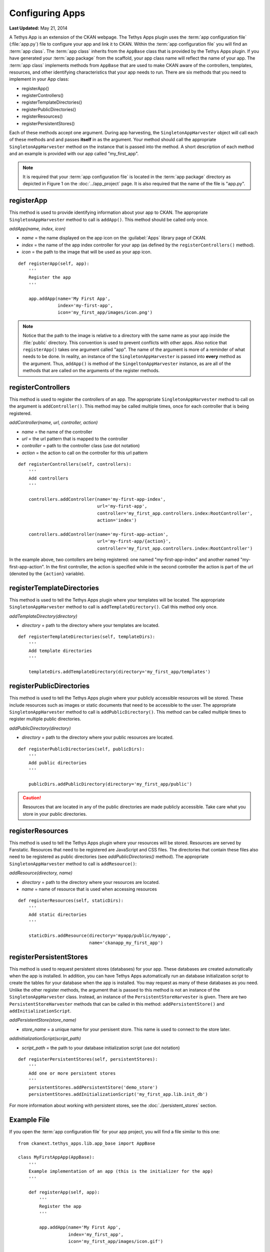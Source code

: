****************
Configuring Apps
****************

**Last Updated:** May 21, 2014

A Tethys App is an extension of the CKAN webpage. The Tethys Apps plugin uses the :term:`app configuration file` (:file:`app.py`) file to configure your app and link it to CKAN. Within the :term:`app configuration file` you will find an :term:`app class`. The :term:`app class` inherits from the ``AppBase`` class that is provided by the Tethys Apps plugin. If you have generated your :term:`app package` from the scaffold, your app class name will reflect the name of your app. The :term:`app class` implements methods from ``AppBase`` that are used to make CKAN aware of the controllers, templates, resources, and other identifying characteristics that your app needs to run. There are six methods that you need to implement in your App class:

* registerApp()
* registerControllers()
* registerTemplateDirectories()
* registerPublicDirectories()
* registerResources()
* registerPersistentStores()

Each of these methods accept one argument. During app harvesting, the ``SingletonAppHarvester`` object will call each of these methods and and passes **itself** in as the argument. Your method should call the appropriate ``SingletonAppHarvester`` method on the instance that is passed into the method. A short description of each method and an example is provided with our app called "my_first_app".

.. note::
    
    It is required that your :term:`app configuration file` is located in the :term:`app package` directory as depicted in Figure 1 on the :doc:`../app_project` page. It is also required that the name of the file is "app.py".

registerApp
===========

This method is used to provide identifying information about your app to CKAN. The appropriate ``SingletonAppHarvester`` method to call is ``addApp()``. This method should be called only once.

*addApp(name, index, icon)*

* *name* = the name displayed on the app icon on the :guilabel:`Apps` library page of CKAN.
* *index* = the name of the app index controller for your app (as defined by the ``registerControllers()`` method).
* *icon* = the path to the image that will be used as your app icon.

::

    def registerApp(self, app):
        '''
        Register the app
        '''

        app.addApp(name='My First App',
                   index='my-first-app',
                   icon='my_first_app/images/icon.png')

.. note::

    Notice that the path to the image is relative to a directory with the same name as your app inside the :file:`public` directory. This convention is used to prevent conflicts with other apps. Also notice that ``registerApp()`` takes one argument called "app". The name of the argument is more of a reminder of what needs to be done. In reality, an instance of the ``SingletonAppHarvester`` is passed into **every** method as the argument. Thus, ``addApp()`` is method of the ``SingeltonAppHarvester`` instance, as are all of the methods that are called on the arguments of the register methods.

registerControllers
===================

This method is used to register the controllers of an app. The appropriate ``SingletonAppHarvester`` method to call on the argument is ``addController()``. This method may be called multiple times, once for each controller that is being registered.

*addController(name, url, controller, action)*

* *name* = the name of the controller
* *url* = the url pattern that is mapped to the controller
* *controller* = path to the controller class (use dot notation)
* *action* = the action to call on the controller for this url pattern

::

    def registerControllers(self, controllers):
        '''
        Add controllers
        '''
            
        controllers.addController(name='my-first-app-index',
                                  url='my-first-app',
                                  controller='my_first_app.controllers.index:RootController',
                                  action='index')
            
        controllers.addController(name='my-first-app-action',
                                  url='my-first-app/{action}',
                                  controller='my_first_app.controllers.index:RootController')

In the example above, two contollers are being registered: one named "my-first-app-index" and another named "my-first-app-action". In the first controller, the action is specified while in the second controller the action is part of the url (denoted by the ``{action}`` variable).

registerTemplateDirectories
===========================

This method is used to tell the Tethys Apps plugin where your templates will be located. The appropriate ``SingletonAppHarvester`` method to call is ``addTemplateDirectory()``. Call this method only once.

*addTemplateDirectory(directory)*

* *directory* = path to the directory where your templates are located.

::

    def registerTemplateDirectories(self, templateDirs):
        '''
        Add template directories
        '''

        templateDirs.addTemplateDirectory(directory='my_first_app/templates')

registerPublicDirectories
=========================

This method is used to tell the Tethys Apps plugin where your publicly accessible resources will be stored. These include resources such as images or static documents that need to be accessible to the user. The appropriate ``SingletonAppHarvester`` method to call is ``addPublicDirectory()``. This method can be called multiple times to register multiple public directories.

*addPublicDirectory(directory)*

* *directory* = path to the directory where your public resources are located.

::

    def registerPublicDirectories(self, publicDirs):
        '''
        Add public directories
        '''
             
        publicDirs.addPublicDirectory(directory='my_first_app/public')

.. caution::

    Resources that are located in any of the public directories are made publicly accessible. Take care what you store in your public directories.

registerResources
=================

This method is used to tell the Tethys Apps plugin where your resources will be stored. Resources are served by Fanstatic. Resources that need to be registered are JavaScript and CSS files. The directories that contain these files also need to be registered as public directories (see *addPublicDirectories()* method). The appropriate ``SingletonAppHarvester`` method to call is ``addResource()``:

*addResource(directory, name)*

* *directory* = path to the directory where your resources are located.
* *name* = name of resource that is used when accessing resources

::

    def registerResources(self, staticDirs):
        '''
        Add static directories
        '''
            
        staticDirs.addResource(directory='myapp/public/myapp',
                               name='ckanapp_my_first_app')

registerPersistentStores
========================

This method is used to request persistent stores (databases) for your app. These databases are created automatically when the app is installed. In addition, you can have Tethys Apps automatically run an database initialization script to create the tables for your database when the app is installed. You may request as many of these databases as you need. Unlike the other register methods, the argument that is passed to this method is not an instance of the ``SingletonAppHarvester`` class. Instead, an instance of the ``PersistentStoreHarvester`` is given. There are two ``PersistentStoreHarvester`` methods that can be called in this method: ``addPersistentStore()`` and ``addInitializationScript``.

*addPersistentStore(store_name)*

* *store_name* =  a unique name for your persisent store. This name is used to connect to the store later.

*addInitializationScript(script_path)*

* *script_path* = the path to your database initialization script (use dot notation)

::

    def registerPersistentStores(self, persistentStores):
        '''
        Add one or more persistent stores
        '''
        persistentStores.addPersistentStore('demo_store')
        persistentStores.addInitializationScript('my_first_app.lib.init_db')

For more information about working with persistent stores, see the :doc:`./persistent_stores` section.

Example File
============

If you open the :term:`app configuration file` for your app project, you will find a file similar to this one:

::

    from ckanext.tethys_apps.lib.app_base import AppBase

    class MyFirstAppApp(AppBase):
        '''
        Example implementation of an app (this is the initializer for the app)
        '''
        
        def registerApp(self, app):
            '''
            Register the app
            '''
            
            app.addApp(name='My First App',
                       index='my_first_app',
                       icon='my_first_app/images/icon.gif')
            
            
        def registerControllers(self, controllers):
            '''
            Add controllers
            '''
            
            controllers.addController(name='my_first_app',
                                      url='my-first-app',
                                      controller='my_first_app.controllers.index:MyFirstAppController',
                                      action='index')
            
            
        def registerTemplateDirectories(self, templateDirs):
            '''
            Add template directories
            '''

            templateDirs.addTemplateDirectory(directory='my_first_app/templates')

            
        def registerPublicDirectories(self, publicDirs):
            '''
            Add public directories
            '''
             
            publicDirs.addPublicDirectory(directory='my_first_app/public')
            
        def registerResources(self, staticDirs):
            '''
            Add static directories
            '''
            
            staticDirs.addResource(directory='my_first_app/public/my_first_app',
                                   name='ckanapp_my_first_app')

        def registerPersistentStores(self, persistentStores):
            '''
            Add one or more persistent stores
            '''
            persistentStores.addPersistentStore('demo_store')
            persistentStores.addInitializationScript('my_first_app.lib.init_db')
